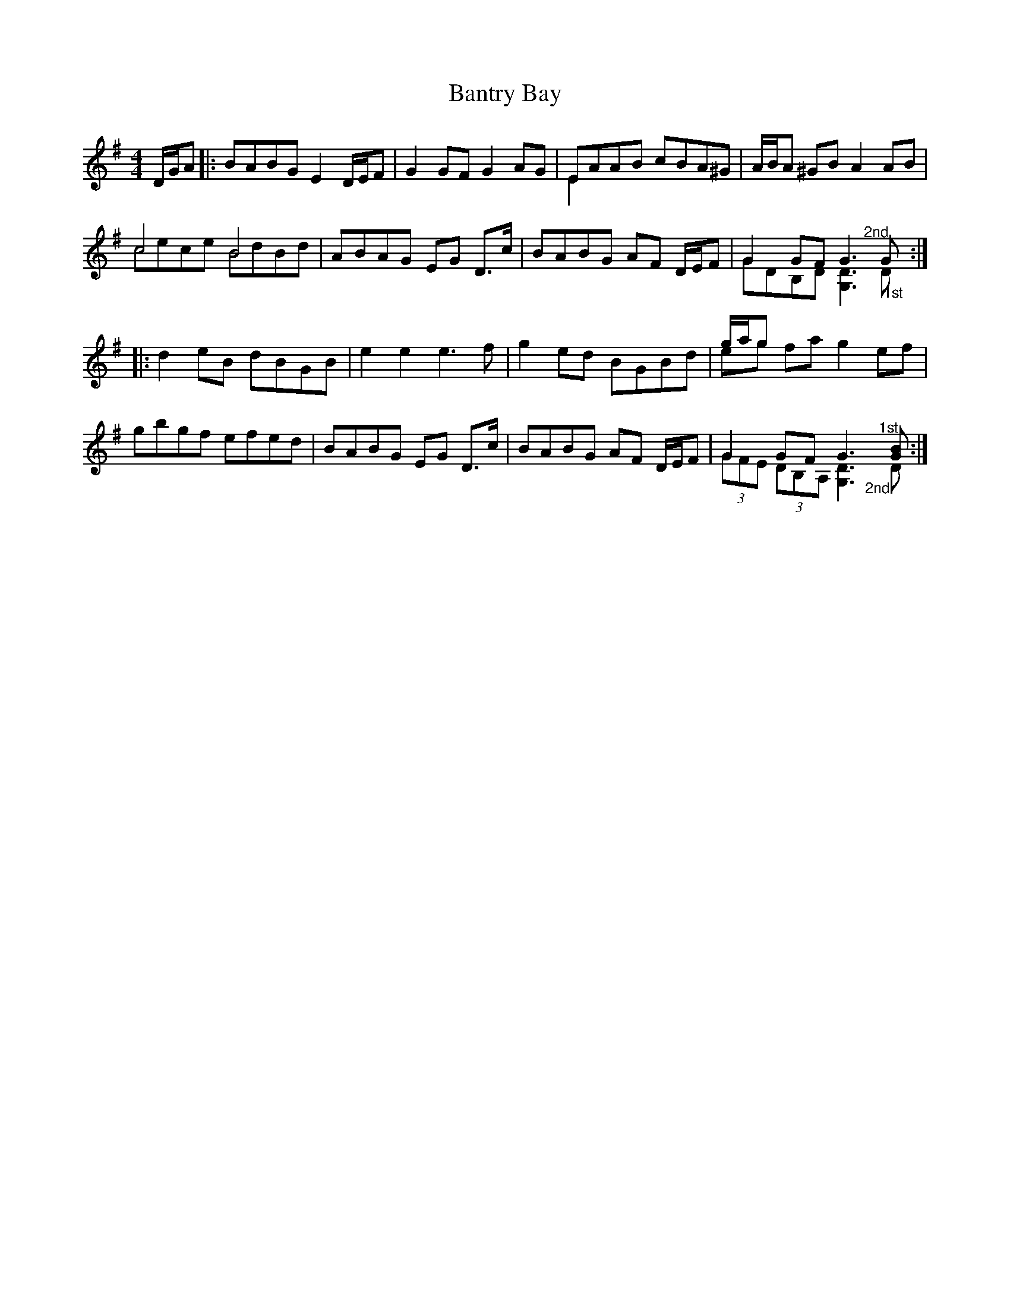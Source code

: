 X: 2805
T: Bantry Bay
R: hornpipe
M: 4/4
K: Gmajor
D/G/A|:BABG E2 D/E/F|G2 GF G2 AG|EAAB cBA^G & E2 x6|A/B/A ^GB A2 AB|
c4 B4 & cece BdBd|ABAG EG D>c|BABG AF D/E/F|G2 GF G3 "@-18,17 2nd"G & GDB,D [D3G,3] "@-2,-23 1st"D:|
|:d2 eB dBGB|e2 e2 e3f|g2 ed BGBd|g/a/g x6 & eg fa g2 ef|
gbgf efed|BABG EG D>c|BABG AF D/E/F|G2 GF G3x/ "@-14,14 1st"[BG] & (3GFE (3DB,A, [D3G,3]x/ "@-25,-23 2nd"D:|

